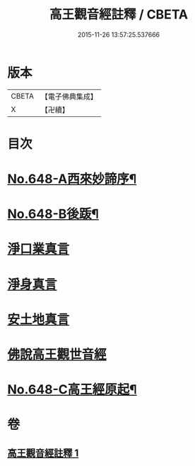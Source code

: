 #+TITLE: 高王觀音經註釋 / CBETA
#+DATE: 2015-11-26 13:57:25.537666
* 版本
 |     CBETA|【電子佛典集成】|
 |         X|【卍續】    |

* 目次
* [[file:KR6d0125_001.txt::001-0175a1][No.648-A西來妙諦序¶]]
* [[file:KR6d0125_001.txt::0175b6][No.648-B後䟦¶]]
* [[file:KR6d0125_001.txt::0175c4][淨口業真言]]
* [[file:KR6d0125_001.txt::0175c18][淨身真言]]
* [[file:KR6d0125_001.txt::0176a12][安土地真言]]
* [[file:KR6d0125_001.txt::0176b21][佛說高王觀世音經]]
* [[file:KR6d0125_001.txt::0179a14][No.648-C高王經原起¶]]
* 卷
** [[file:KR6d0125_001.txt][高王觀音經註釋 1]]

